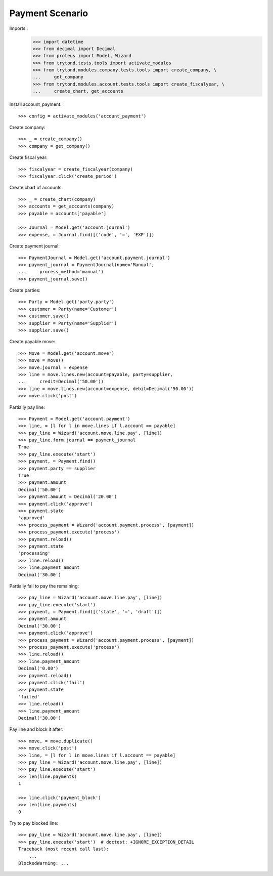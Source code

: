 ================
Payment Scenario
================

Imports::
    >>> import datetime
    >>> from decimal import Decimal
    >>> from proteus import Model, Wizard
    >>> from trytond.tests.tools import activate_modules
    >>> from trytond.modules.company.tests.tools import create_company, \
    ...     get_company
    >>> from trytond.modules.account.tests.tools import create_fiscalyear, \
    ...     create_chart, get_accounts

Install account_payment::

    >>> config = activate_modules('account_payment')

Create company::

    >>> _ = create_company()
    >>> company = get_company()

Create fiscal year::

    >>> fiscalyear = create_fiscalyear(company)
    >>> fiscalyear.click('create_period')

Create chart of accounts::

    >>> _ = create_chart(company)
    >>> accounts = get_accounts(company)
    >>> payable = accounts['payable']

    >>> Journal = Model.get('account.journal')
    >>> expense, = Journal.find([('code', '=', 'EXP')])

Create payment journal::

    >>> PaymentJournal = Model.get('account.payment.journal')
    >>> payment_journal = PaymentJournal(name='Manual',
    ...     process_method='manual')
    >>> payment_journal.save()

Create parties::

    >>> Party = Model.get('party.party')
    >>> customer = Party(name='Customer')
    >>> customer.save()
    >>> supplier = Party(name='Supplier')
    >>> supplier.save()

Create payable move::

    >>> Move = Model.get('account.move')
    >>> move = Move()
    >>> move.journal = expense
    >>> line = move.lines.new(account=payable, party=supplier,
    ...     credit=Decimal('50.00'))
    >>> line = move.lines.new(account=expense, debit=Decimal('50.00'))
    >>> move.click('post')

Partially pay line::

    >>> Payment = Model.get('account.payment')
    >>> line, = [l for l in move.lines if l.account == payable]
    >>> pay_line = Wizard('account.move.line.pay', [line])
    >>> pay_line.form.journal == payment_journal
    True
    >>> pay_line.execute('start')
    >>> payment, = Payment.find()
    >>> payment.party == supplier
    True
    >>> payment.amount
    Decimal('50.00')
    >>> payment.amount = Decimal('20.00')
    >>> payment.click('approve')
    >>> payment.state
    'approved'
    >>> process_payment = Wizard('account.payment.process', [payment])
    >>> process_payment.execute('process')
    >>> payment.reload()
    >>> payment.state
    'processing'
    >>> line.reload()
    >>> line.payment_amount
    Decimal('30.00')

Partially fail to pay the remaining::

    >>> pay_line = Wizard('account.move.line.pay', [line])
    >>> pay_line.execute('start')
    >>> payment, = Payment.find([('state', '=', 'draft')])
    >>> payment.amount
    Decimal('30.00')
    >>> payment.click('approve')
    >>> process_payment = Wizard('account.payment.process', [payment])
    >>> process_payment.execute('process')
    >>> line.reload()
    >>> line.payment_amount
    Decimal('0.00')
    >>> payment.reload()
    >>> payment.click('fail')
    >>> payment.state
    'failed'
    >>> line.reload()
    >>> line.payment_amount
    Decimal('30.00')

Pay line and block it after::

    >>> move, = move.duplicate()
    >>> move.click('post')
    >>> line, = [l for l in move.lines if l.account == payable]
    >>> pay_line = Wizard('account.move.line.pay', [line])
    >>> pay_line.execute('start')
    >>> len(line.payments)
    1

    >>> line.click('payment_block')
    >>> len(line.payments)
    0

Try to pay blocked line::

    >>> pay_line = Wizard('account.move.line.pay', [line])
    >>> pay_line.execute('start')  # doctest: +IGNORE_EXCEPTION_DETAIL
    Traceback (most recent call last):
        ...
    BlockedWarning: ...
